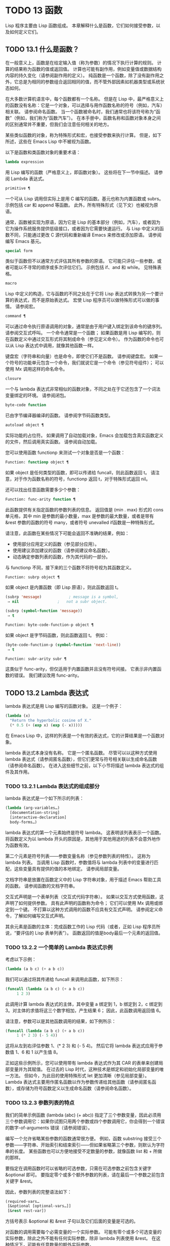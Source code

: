 * TODO 13 函数
Lisp 程序主要由 Lisp 函数组成。  本章解释什么是函数，它们如何接受参数，以及如何定义它们。
** TODO 13.1 什么是函数？

在一般意义上，函数是在给定输入值（称为参数）的情况下执行计算的规则。  计算的结果称为函数的值或返回值。  计算也可能有副作用，例如变量值或数据结构内容的持久变化（请参阅副作用的定义）。  纯函数是一个函数，除了没有副作用之外，它总是为相同的参数组合返回相同的值，而不管外部因素如机器类型或系统状态如何。

在大多数计算机语言中，每个函数都有一个名称。  但是在 Lisp 中，最严格意义上的函数没有名称：它是一个对象，可以选择与用作函数名称的符号（例如，汽车）相关联。  请参阅命名函数。  当一个函数被命名时，我们通常也将该符号称为“函数”（例如，我们称为“函数汽车”）。  在本手册中，函数名称和函数对象本身之间的区别通常并不重要，但我们会注意任何相关的地方。

某些类似函数的对象，称为特殊形式和宏，也接受参数来执行计算。  但是，如下所述，这些在 Emacs Lisp 中不被视为函数。

以下是函数和类函数对象的重要术语：

#+begin_src emacs-lisp
  lambda expression
#+end_src

    用 Lisp 编写的函数（严格意义上，即函数对象）。  这些将在下一节中描述。  请参阅 Lambda 表达式。
#+begin_src emacs-lisp
  primitive ¶
#+end_src

    一个可从 Lisp 调用但实际上是用 C 编写的函数。基元也称为内置函数或 subrs。  示例包括 car 和 append 等函数。  此外，所有特殊形式（见下文）也被视为原语。

    通常，函数被实现为原语，因为它是 Lisp 的基本部分（例如，汽车），或者因为它为操作系统服务提供低级接口，或者因为它需要快速运行。  与 Lisp 中定义的函数不同，只能通过更改 C 源代码和重新编译 Emacs 来修改或添加原语。  请参阅编写 Emacs 基元。
#+begin_src emacs-lisp
  special form
#+end_src

    类似于函数但不以通常方式评估其所有参数的原语。  它可能只评估一些参数，或者可能以不寻常的顺序或多次评估它们。  示例包括 if、and 和 while。  见特殊表格。
#+begin_src emacs-lisp
  macro
#+end_src

    Lisp 中定义的构造，它与函数的不同之处在于它将 Lisp 表达式转换为另一个要计算的表达式，而不是原始表达式。  宏使 Lisp 程序员可以做特殊形式可以做的事情。  请参阅宏。
#+begin_src emacs-lisp
  command ¶
#+end_src

    可以通过命令执行原语调用的对象，通常是由于用户键入绑定到该命令的键序列。  请参阅交互式呼叫。  一个命令通常是一个函数；  如果函数是用 Lisp 编写的，则在函数定义中通过交互形式将其制成命令（参见定义命令）。  作为函数的命令也可以从 Lisp 表达式中调用，就像其他函数一样。

    键盘宏（字符串和向量）也是命令，即使它们不是函数。  请参阅键盘宏。  如果一个符号的功能单元包含一个命令，我们就说它是一个命令（参见符号组件）；  可以使用 Mx 调用这样的命名命令。

#+begin_src emacs-lisp
  closure
#+end_src

    一个与 lambda 表达式非常相似的函数对象，不同之处在于它还包含了一个词法变量绑定的环境。  请参阅闭包。
#+begin_src emacs-lisp
  byte-code function
#+end_src

    已由字节编译器编译的函数。  请参阅字节码函数类型。
#+begin_src emacs-lisp
  autoload object ¶
#+end_src

    实际功能的占位符。  如果调用了自动加载对象，Emacs 会加载包含真实函数定义的文件，然后调用真实函数。  请参阅自动加载。

您可以使用函数 functionp 来测试一个对象是否是一个函数：

#+begin_src emacs-lisp
  Function: functionp object ¶
#+end_src

    如果 object 是任何类型的函数，即可以传递给 funcall，则此函数返回 t。  请注意，对于作为函数名称的符号，functionp 返回 t，对于特殊形式返回 nil。

还可以找出任意函数需要多少个参数：

#+begin_src emacs-lisp
  Function: func-arity function ¶
#+end_src

    此函数提供有关指定函数的参数列表的信息。  返回值是 (min . max) 形式的 cons 单元格，其中 min 是参数的最小数量，max 是参数的最大数量，或者是带有 &rest 参数的函数的符号 many，或者符号 unevalled if函数是一种特殊形式。

    请注意，此函数在某些情况下可能会返回不准确的结果，例如：

	 - 使用部分应用定义的函数（参见部分应用）。
	 - 使用建议添加建议的函数（请参阅建议命名函数）。
	 - 动态确定参数列表的函数，作为其代码的一部分。

与 functionp 不同，接下来的三个函数不将符号视为其函数定义。

#+begin_src emacs-lisp
  Function: subrp object ¶
#+end_src

    如果 object 是内置函数（即 Lisp 原语），则此函数返回 t。
    #+begin_src emacs-lisp
      (subrp 'message)            ; message is a symbol,
	   ⇒ nil                 ;   not a subr object.

      (subrp (symbol-function 'message))
	   ⇒ t
    #+end_src

#+begin_src emacs-lisp
  Function: byte-code-function-p object ¶
#+end_src

    如果 object 是字节码函数，则此函数返回 t。  例如：
    #+begin_src emacs-lisp
      (byte-code-function-p (symbol-function 'next-line))
	   ⇒ t
    #+end_src

#+begin_src emacs-lisp
  Function: subr-arity subr ¶
#+end_src

    这类似于 func-arity，但仅适用于内置函数并且没有符号间接。  它表示非内置函数的错误。  我们建议改用 func-arity。

** TODO 13.2 Lambda 表达式

lambda 表达式是用 Lisp 编写的函数对象。  这是一个例子：

#+begin_src emacs-lisp
  (lambda (x)
    "Return the hyperbolic cosine of X."
    (* 0.5 (+ (exp x) (exp (- x)))))
#+end_src

在 Emacs Lisp 中，这样的列表是一个有效的表达式，它的计算结果是一个函数对象。

lambda 表达式本身没有名称。  它是一个匿名函数。  尽管可以以这种方式使用 lambda 表达式（请参阅匿名函数），但它们更常与符号相关联以生成命名函数（请参阅命名函数）。  在进入这些细节之前，以下小节将描述 lambda 表达式的组件及其作用。

*** TODO 13.2.1 Lambda 表达式的组成部分

lambda 表达式是一个如下所示的列表：
#+begin_src emacs-lisp
  (lambda (arg-variables…)
    [documentation-string]
    [interactive-declaration]
    body-forms…)
#+end_src

lambda 表达式的第一个元素始终是符号 lambda。  这表明该列表表示一个函数。  将函数定义为以 lambda 开头的原因是，其他用于其他用途的列表不会意外地作为函数有效。

第二个元素是符号列表——参数变量名称（参见参数列表的特性）。  这称为 lambda 列表。  当调用 Lisp 函数时，参数值将与 lambda 列表中的变量进行匹配，这些变量具有提供的值的本地绑定。  请参阅局部变量。

文档字符串是放置在函数定义中的 Lisp 字符串对象，用于描述 Emacs 帮助工具的函数。  请参阅函数的文档字符串。

交互式声明是一个表单列表（交互式代码字符串）。  如果以交互方式使用函数，这声明了如何提供参数。  具有此声明的函数称为命令；  它们可以使用 Mx 调用或绑定到一个键。  不打算以这种方式调用的函数不应具有交互式声明。  请参阅定义命令，了解如何编写交互式声明。

其余元素是函数的主体：完成函数工作的 Lisp 代码（或者，正如 Lisp 程序员所说，“要评估的 Lisp 表单列表”）。  函数返回的值是body最后一个元素的返回值。

*** TODO 13.2.2 一个简单的 Lambda 表达式示例

考虑以下示例：

#+begin_src emacs-lisp
  (lambda (a b c) (+ a b c))
#+end_src


我们可以通过将其传递给 funcall 来调用此函数，如下所示：
#+begin_src emacs-lisp
  (funcall (lambda (a b c) (+ a b c))
	   1 2 3)
#+end_src


此调用计算 lambda 表达式的主体，其中变量 a 绑定到 1，b 绑定到 2，c 绑定到 3。对主体的求值将这三个数字相加，产生结果 6；  因此，此函数调用返回值 6。

请注意，参数可以是其他函数调用的结果，如下例所示：

#+begin_src emacs-lisp
  (funcall (lambda (a b c) (+ a b c))
	   1 (* 2 3) (- 5 4))
#+end_src

这将从左到右评估参数 1、(* 2 3) 和 (- 5 4)。  然后它将 lambda 表达式应用于参数值 1、6 和 1 以产生值 8。

正如这些示例所示，您可以使用带有 lambda 表达式作为其 CAR 的表单来创建局部变量并为其赋值。  在过去的 Lisp 时代，这种技术是绑定和初始化局部变量的唯一方法。  但如今，为此目的使用特殊形式 let 更加清晰（参见局部变量）。  Lambda 表达式主要用作匿名函数以作为参数传递给其他函数（请参阅匿名函数），或存储为符号函数定义以生成命名函数（请参阅命名函数）。

*** TODO 13.2.3 参数列表的特点

我们的简单示例函数 (lambda (abc) (+ abc)) 指定了三个参数变量，因此必须用三个参数调用它：如果你试图只用两个参数或四个参数调用它，你会得到一个错误的数字-of-arguments 错误（请参阅错误）。

编写一个允许省略某些参数的函数通常很方便。  例如，函数 substring 接受三个参数——字符串、开始索引和结束索引——但如果省略第三个参数，则默认为字符串的长度。  某些函数也可以方便地接受不定数量的参数，就像函数 list 和 + 所做的那样。

要指定在调用函数时可以省略的可选参数，只需在可选参数之前包含关键字 &optional 即可。  要指定零个或多个额外参数的列表，请在最后一个参数之前包含关键字 &rest。

因此，参数列表的完整语法如下：
#+begin_src emacs-lisp
  (required-vars…
   [&optional [optional-vars…]]
   [&rest rest-var])
#+end_src

方括号表示 &optional 和 &rest 子句以及它们后面的变量是可选的。

对函数的调用需要每个必需变量的一个实际参数。  可能有零个或多个可选变量的实际参数，除此之外不能有任何实际参数，除非 lambda 列表使用 &rest。  在这种情况下，可能有任意数量的额外实际参数。

如果省略了可选变量和剩余变量的实际参数，则它们始终默认为 nil。  该函数无法区分 nil 的显式参数和省略的参数。  但是，函数体可以自由地将 nil 视为其他一些有意义值的缩写。  这就是子字符串的作用；  nil 作为 substring 的第三个参数意味着使用提供的字符串的长度。

    Common Lisp 注意：Common Lisp 允许函数指定在省略可选参数时使用的默认值；  Emacs Lisp 总是使用 nil。  Emacs Lisp 不支持提供的-p 变量来告诉您参数是否被显式传递。

例如，如下所示的参数列表：

#+begin_src emacs-lisp
  (a b &optional c d &rest e)
#+end_src

将 a 和 b 绑定到前两个实际参数，这是必需的。  如果提供了一个或两个以上参数，则 c 和 d 分别绑定到它们；  前四个之后的任何参数都被收集到一个列表中，并且 e 绑定到该列表。  因此，如果只有两个参数，c、d 和 e 为零；  如果两个或三个参数，d 和 e 为零；  如果四个参数或更少，e 为零。  请注意，恰好为 e 提供了具有显式 nil 参数的五个参数将导致该 nil 参数作为具有一个元素 (nil) 的列表传递，与 e 的任何其他单个值一样。

没有办法在可选参数后面加上必需的参数——这是没有意义的。  要了解为什么必须如此，假设示例中的 c 是可选的，而 d 是必需的。  假设给出了三个实际参数；  第三个参数用于哪个变量？  它将用于 c 还是 d？  人们可以为这两种可能性争论不休。  同样，在 &rest 参数之后再添加任何参数（必需的或可选的）也没有任何意义。

以下是参数列表和正确调用的一些示例：

#+begin_src emacs-lisp
  (funcall (lambda (n) (1+ n))        ; One required:
	   1)                         ; requires exactly one argument.
       ⇒ 2
  (funcall (lambda (n &optional n1)   ; One required and one optional:
	     (if n1 (+ n n1) (1+ n))) ; 1 or 2 arguments.
	   1 2)
       ⇒ 3
  (funcall (lambda (n &rest ns)       ; One required and one rest:
	     (+ n (apply '+ ns)))     ; 1 or more arguments.
	   1 2 3 4 5)
       ⇒ 15
#+end_src
*** TODO 13.2.4 函数的文档字符串

lambda 表达式可以选择在 lambda 列表之后有一个文档字符串。  该字符串不影响函数的执行；  它是一种注释，是一种系统化的注释，它实际上出现在 Lisp 世界中，并且可以被 Emacs 帮助工具使用。  请参阅文档，了解如何访问文档字符串。

为程序中的所有函数提供文档字符串是一个好主意，即使是那些仅从程序中调用的函数。  文档字符串类似于注释，只是它们更易于访问。

文档字符串的第一行应该独立存在，因为 apropos 只显示第一行。  它应该由一两个完整的句子组成，总结了函数的目的。

文档字符串的开头通常在源文件中缩进，但由于这些空格位于起始双引号之前，它们不是字符串的一部分。  有些人习惯于缩进字符串的任何其他行，以便文本在程序源中对齐。  这是一个错误。  以下行的缩进在字符串内部；  当帮助命令显示时，源代码中看起来不错的东西看起来很难看。

您可能想知道文档字符串如何是可选的，因为它后面有函数的必需组件（主体）。  由于字符串的评估返回该字符串，没有任何副作用，如果它不是正文中的最后一个形式，则它没有任何效果。  因此，在实践中，正文的第一种形式和文档字符串之间没有混淆；  如果唯一的主体形式是一个字符串，那么它既可以用作返回值，也可以用作文档。

文档字符串的最后一行可以指定不同于实际函数参数的调用约定。  像这样写文本：

#+begin_src emacs-lisp
  \(fn arglist)
#+end_src


在行首的空行之后，文档字符串中没有换行符。  （'\' 用于避免混淆 Emacs 运动命令。）以这种方式指定的调用约定出现在帮助消息中，代替从函数的实际参数派生的调用约定。

此功能对宏定义特别有用，因为宏定义中编写的参数通常与用户对宏调用部分的看法不符。

如果您想弃用调用约定并支持您按上述规范宣传的调用约定，请不要使用此功能。  相反，使用advertised-calling-convention 声明（参见声明表单）或set-advertised-calling-convention（参见声明过时函数），因为这两个将导致字节编译器在编译Lisp程序时发出警告消息已弃用的调用约定。

** TODO 13.3 命名函数

符号可以作为函数的名称。  当符号的函数单元（参见符号组件）包含函数对象（例如，lambda 表达式）时，就会发生这种情况。  然后符号本身成为一个有效的、可调用的函数，相当于其函数单元格中的函数对象。

函数单元格的内容也称为符号的函数定义。  使用符号的函数定义代替符号的过程称为符号函数间接；  请参阅符号函数间接。  如果你没有给符号一个函数定义，那么它的函数单元就被称为是无效的，并且它不能被用作一个函数。

在实践中，几乎所有函数都有名称，并通过它们的名称来引用。  您可以通过定义 lambda 表达式并将其放入函数单元格来创建命名 Lisp 函数（请参阅访问函数单元格内容）。  但是，更常见的是使用 defun 特殊形式，将在下一节中介绍。  请参阅定义函数。

我们给函数命名是因为在 Lisp 表达式中通过它们的名称来引用它们很方便。  此外，一个命名的 Lisp 函数可以很容易地引用它自己——它可以是递归的。  此外，原语只能通过它们的名称在文本中引用，因为原语函数对象（请参阅原语函数类型）没有读取语法。

函数不需要有唯一的名称。  一个给定的函数对象通常只出现在一个符号的函数单元格中，但这只是一种约定。  使用 fset 很容易将其存储在多个符号中；  那么每个符号都是同一函数的有效名称。

请注意，用作函数名的符号也可以用作变量；  符号的这两种用法是独立的，并不冲突。  （在某些 Lisp 方言中，情况并非如此，例如 Scheme。）

按照惯例，如果一个函数的符号由两个用“--”分隔的名称组成，则该函数是供内部使用的，第一部分命名定义该函数的文件。  例如，名为 vc-git--rev-parse 的函数是 vc-git.el 中定义的内部函数。  用 C 编写的内部使用函数的名称以“-internal”结尾，例如 bury-buffer-internal。  2018 年之前贡献的 Emacs 代码可能遵循其他内部使用的命名约定，这些约定正在逐步淘汰。

** TODO 13.4 定义函数

我们通常在首次创建函数时为其命名。  这称为定义函数，我们通常使用 defun 宏来完成。  本节还介绍了定义函数的其他方法。

#+begin_src emacs-lisp
  Macro: defun name args [doc] [declare] [interactive] body… ¶
#+end_src

    defun 是定义新的 Lisp 函数的常用方法。  它将符号名称定义为具有参数列表 args 的函数（请参阅参数列表的特征）和 body 给出的主体形式。  name 和 args 都不应该被引用。

    doc，如果存在，应该是一个字符串，指定函数的文档字符串（请参阅函数文档字符串）。  如果存在，则声明应该是指定函数元数据的声明表单（请参阅声明表单）。  交互，如果存在，应该是一个交互形式，指定如何交互调用函数（参见交互调用）。

    defun 的返回值是未定义的。

    这里有些例子：
    #+begin_src emacs-lisp
      (defun foo () 5)
      (foo)
	   ⇒ 5


      (defun bar (a &optional b &rest c)
	  (list a b c))
      (bar 1 2 3 4 5)
	   ⇒ (1 2 (3 4 5))

      (bar 1)
	   ⇒ (1 nil nil)

      (bar)
      error→ Wrong number of arguments.


      (defun capitalize-backwards ()
	"Upcase the last letter of the word at point."
	(interactive)
	(backward-word 1)
	(forward-word 1)
	(backward-char 1)
	(capitalize-word 1))

    #+end_src


    注意不要无意中重新定义现有功能。  defun 甚至毫不犹豫地重新定义了汽车等原始功能。  Emacs 不会阻止你这样做，因为重新定义一个函数有时是故意的，没有办法区分故意的重新定义和无意的重新定义。

#+begin_src emacs-lisp
  Function: defalias name definition &optional doc ¶
#+end_src

    该函数将符号名称定义为一个函数，带有定义定义（可以是任何有效的 Lisp 函数）。  它的返回值是未定义的。

    如果 doc 不为 nil，则成为 name 的函数文档。  否则，将使用定义提供的任何文档。

    在内部，defalias 通常使用 fset 来设置定义。  但是，如果 name 具有 defalias-fset-function 属性，则关联的值将用作函数来代替 fset 调用。

    使用 defalias 的正确位置是定义特定函数名称的地方——尤其是该名称显式出现在正在加载的源文件中的地方。  这是因为 defalias 记录了哪个文件定义了函数，就像 defun 一样（参见卸载）。

    相比之下，在为其他目的操作函数定义的程序中，最好使用 fset，它不会保留此类记录。  请参阅访问函数单元格内容。

您不能使用 defun 或 defalias 创建新的原始函数，但您可以使用它们来更改任何符号的函数定义，即使是诸如 car 或 x-popup-menu 之类的正常定义为原始符号的符号。  然而，这是有风险的：例如，在不完全破坏 Lisp 的情况下重新定义汽车几乎是不可能的。  重新定义诸如 x-popup-menu 之类的晦涩功能的危险性较小，但它仍然可能无法按您预期的那样工作。  如果从 C 代码调用原语，它们会直接调用原语的 C 定义，因此更改符号的定义不会对它们产生影响。

另见 defsubst，它定义了一个类似于 defun 的函数，并告诉 Lisp 编译器对其执行内联扩展。  请参阅内联函数。

要取消定义函数名称，请使用 fmakunbound。  请参阅访问函数单元格内容。

** TODO 13.5 调用函数

定义功能只是成功的一半。  函数在您调用它们之前不会做任何事情，即告诉它们运行。  调用函数也称为调用。

调用函数的最常见方法是评估列表。  例如，评估列表 (concat "a" "b") 调用带有参数 "a" 和 "b" 的函数 concat。  有关评估的说明，请参阅评估。

当您在程序中将列表编写为表达式时，您可以在程序的文本中指定要调用的函数以及要为其提供多少参数。  通常这正是你想要的。  有时您需要在运行时计算要调用的函数。  为此，请使用函数 funcall。  当您还需要在运行时确定要传递多少个参数时，请使用 apply。

#+begin_src emacs-lisp
  Function: funcall function &rest arguments ¶
#+end_src

    funcall 使用参数调用函数，并返回函数返回的任何内容。

    由于 funcall 是一个函数，因此它的所有参数，包括函数，都会在调用 funcall 之前进行评估。  这意味着您可以使用任何表达式来获取要调用的函数。  这也意味着 funcall 不会看到您为参数编写的表达式，而只会看到它们的值。  在调用函数的行为中，这些值不会被第二次评估；  funcall 的操作就像调用函数的正常过程一样，一旦它的参数已经被评估。

    参数函数必须是 Lisp 函数或原始函数。  不允许使用特殊形式和宏，因为它们只有在给定未计算的参数表达式时才有意义。  funcall 无法提供这些，因为正如我们在上面看到的，它从一开始就永远不知道它们。

    如果您需要使用 funcall 来调用命令并使其表现得像交互式调用一样，请使用 funcall-interactively（请参阅交互式调用）。

    #+begin_src emacs-lisp


      (setq f 'list)
	   ⇒ list

      (funcall f 'x 'y 'z)
	   ⇒ (x y z)

      (funcall f 'x 'y '(z))
	   ⇒ (x y (z))

      (funcall 'and t nil)
      error→ Invalid function: #<subr and>
    #+end_src

    将这些示例与 apply 的示例进行比较。

#+begin_src emacs-lisp
  Function: apply function &rest arguments ¶
#+end_src

    apply 使用参数调用函数，就像 funcall 但有一个区别：最后一个参数是对象列表，它们作为单独的参数而不是单个列表传递给函数。  我们说 apply 扩展这个列表，以便每个单独的元素成为一个参数。

    带有单个参数的 apply 是特殊的：参数的第一个元素必须是一个非空列表，它作为一个函数调用，其余元素作为单独的参数。  传递两个或更多参数会更快。

    apply 返回调用函数的结果。  与 funcall 一样，函数必须是 Lisp 函数或原始函数；  特殊形式和宏在 apply 中没有意义。
    #+begin_src emacs-lisp
      (setq f 'list)
	   ⇒ list

      (apply f 'x 'y 'z)
      error→ Wrong type argument: listp, z

      (apply '+ 1 2 '(3 4))
	   ⇒ 10

      (apply '+ '(1 2 3 4))
	   ⇒ 10


      (apply 'append '((a b c) nil (x y z) nil))
	   ⇒ (a b c x y z)


      (apply '(+ 3 4))
	   ⇒ 7
    #+end_src

    有关使用 apply 的有趣示例，请参阅 mapcar 的定义。

有时将函数的某些参数固定为某些值是很有用的，而将其余参数留给函数实际调用时使用。  固定一些函数参数的行为称为函数的部分应用。  结果是一个新函数，它接受其余参数并调用原始函数并将所有参数组合在一起。

以下是如何在 Emacs Lisp 中执行部分应用程序：

#+begin_src emacs-lisp
  Function: apply-partially func &rest args ¶
#+end_src

    此函数返回一个新函数，当调用该函数时，将调用 func 并使用由 args 和调用时指定的附加参数组成的参数列表。  如果 func 接受 n 个参数，那么使用 m <= n 个参数调用 apply-partially 将产生一个具有 n - m 个参数的新函数12。

    下面是我们如何定义内置函数 1+，如果它不存在，使用 apply-partially 和 +，另一个内置函数 13：
    #+begin_src emacs-lisp
      (defalias '1+ (apply-partially '+ 1)
	"Increment argument by one.")

      (1+ 10)
	   ⇒ 11
    #+end_src


Lisp 函数通常接受函数作为参数或在数据结构中找到它们（尤其是在钩子变量和属性列表中）并使用 funcall 或 apply 调用它们。  接受函数参数的函数通常称为函数。

有时，当您调用函数时，提供一个无操作函数作为参数很有用。  这里有两种不同的无操作函数：

#+begin_src emacs-lisp
  Function: identity argument ¶
#+end_src

    此函数返回参数并且没有副作用。

#+begin_src emacs-lisp
  Function: ignore &rest arguments ¶
#+end_src

    此函数忽略任何参数并返回 nil。

#+begin_src emacs-lisp
  Function: always &rest arguments ¶
#+end_src

    此函数忽略任何参数并返回 t。

有些函数是用户可见的命令，可以交互调用（通常通过按键序列）。  通过使用 call-interactively 函数，可以完全调用这样的命令，就好像它被交互式调用一样。  请参阅交互式呼叫。
脚注
(11)

这与 currying 相关但不同，currying 将接受多个参数的函数转换为可以作为函数链调用的函数，每个函数都有一个参数。
(12)

如果 func 可以接受的参数数量是无限的，那么新函数也将接受无限数量的参数，因此在这种情况下 apply-partially 不会减少新函数可以接受的参数数量。
(13)

请注意，与内置函数不同，此版本接受任意数量的参数。

** TODO 13.6 映射函数

映射函数将给定函数（不是特殊形式或宏）应用于列表或其他集合的每个元素。  Emacs Lisp 有几个这样的函数；  本节介绍 mapcar、mapc、mapconcat 和 mapcan，它们在列表上进行映射。  有关映射 obarray 中符号的函数 mapatoms，请参见 mapatoms 的定义。  有关映射哈希表中键/值关联的函数 maphash，请参见 maphash 的定义。

这些映射函数不允许使用字符表，因为字符表是一个稀疏数组，其标称索引范围非常大。  要以适当处理其稀疏性质的方式映射 char-table，请使用函数 map-char-table（请参阅 Char-Tables）。

#+begin_src emacs-lisp
  Function: mapcar function sequence ¶
#+end_src

    mapcar 依次对序列的每个元素应用函数，并返回结果列表。

    参数序列可以是除字符表之外的任何类型的序列；  即列表、向量、布尔向量或字符串。  结果始终是一个列表。  结果的长度与序列的长度相同。  例如：

    #+begin_src emacs-lisp


      (mapcar #'car '((a b) (c d) (e f)))
	   ⇒ (a c e)
      (mapcar #'1+ [1 2 3])
	   ⇒ (2 3 4)
      (mapcar #'string "abc")
	   ⇒ ("a" "b" "c")


      ;; Call each function in my-hooks.
      (mapcar 'funcall my-hooks)


      (defun mapcar* (function &rest args)
	"Apply FUNCTION to successive cars of all ARGS.
      Return the list of results."
	;; If no list is exhausted,
	(if (not (memq nil args))
	    ;; apply function to CARs.
	    (cons (apply function (mapcar #'car args))
		  (apply #'mapcar* function
			 ;; Recurse for rest of elements.
			 (mapcar #'cdr args)))))


      (mapcar* #'cons '(a b c) '(1 2 3 4))
	   ⇒ ((a . 1) (b . 2) (c . 3))
    #+end_src

#+begin_src emacs-lisp
  Function: mapcan function sequence ¶
#+end_src

    此函数将函数应用于序列的每个元素，如 mapcar，但不是将结果收集到列表中，而是通过更改结果（使用 nconc;请参阅重新排列列表的函数）。  与 mapcar 一样，序列可以是除字符表之外的任何类型。

    #+begin_src emacs-lisp
      ;; Contrast this:
      (mapcar #'list '(a b c d))
	   ⇒ ((a) (b) (c) (d))
      ;; with this:
      (mapcan #'list '(a b c d))
	   ⇒ (a b c d)
    #+end_src

#+begin_src emacs-lisp
  Function: mapc function sequence ¶
#+end_src

    mapc 与 mapcar 类似，只是该函数仅用于副作用——它返回的值被忽略，而不是收集到列表中。  mapc 总是返回序列。

#+begin_src emacs-lisp
  Function: mapconcat function sequence separator ¶
#+end_src

    mapconcat 将函数应用于序列的每个元素；  结果，必须是字符序列（字符串、向量或列表），被连接成单个字符串返回值。  在每对结果序列之间，mapconcat 从分隔符插入字符，分隔符也必须是字符串、向量或字符列表。  请参阅序列、数组和向量。

    参数函数必须是一个可以接受一个参数并返回一系列字符的函数：字符串、向量或列表。  参数序列可以是除字符表之外的任何类型的序列；  即列表、向量、布尔向量或字符串。

    #+begin_src emacs-lisp
      (mapconcat #'symbol-name
		 '(The cat in the hat)
		 " ")
	   ⇒ "The cat in the hat"


      (mapconcat (lambda (x) (format "%c" (1+ x)))
		 "HAL-8000"
		 "")
	   ⇒ "IBM.9111"
    #+end_src
** TODO 13.7 匿名函数

尽管函数通常同时使用 defun 和给定名称定义，但有时使用显式 lambda 表达式（匿名函数）会很方便。  匿名函数在函数名所在的地方都是有效的。  它们通常被分配为变量值，或作为函数的参数；  例如，您可以将一个作为函数参数传递给 mapcar，该函数将该函数应用于列表的每个元素（请参阅映射函数）。  请参阅 describe-symbols 示例，了解一个实际的示例。

在定义用作匿名函数的 lambda 表达式时，原则上可以使用任何方法来构造列表。  但通常你应该使用 lambda 宏，或者特殊形式的函数，或者 #' 读取语法：

#+begin_src emacs-lisp
  Macro: lambda args [doc] [interactive] body… ¶
#+end_src

    此宏返回一个匿名函数，其中包含参数列表 args、文档字符串 doc（如果有）、交互式规范交互（如果有）和 body 给出的正文形式。

    在动态绑定下，此宏有效地使 lambda 表单自引用：评估 CAR 为 lambda 的表单会产生表单本身：

    #+begin_src emacs-lisp
      (lambda (x) (* x x))
	   ⇒ (lambda (x) (* x x))
    #+end_src

    请注意，在词法绑定下进行评估时，结果是一个闭包对象（请参阅闭包）。

    lambda 形式还有另一个效果：它通过将函数用作子例程（见下文）告诉 Emacs 求值器和字节编译器它的参数是一个函数。

#+begin_src emacs-lisp
  Special Form: function function-object ¶
#+end_src

    这种特殊形式返回函数对象而不对其进行评估。  在这方面，它类似于引用（参见引用）。  但与引用不同的是，它还可以作为 Emacs 评估器和字节编译器的注释，说明函数对象旨在用作函数。  假设 function-object 是一个有效的 lambda 表达式，这有两个效果：

	 当代码被字节编译时，函数对象被编译成字节码函数对象（参见字节编译）。
	 当启用词法绑定时，函数对象被转换为闭包。  请参阅闭包。

    当函数对象是一个符号并且代码是字节编译时，如果该函数未定义或在运行时可能不知道，字节编译器将发出警告。

读取语法 #' 是使用函数的简写。  以下形式都是等价的：
#+begin_src emacs-lisp
  (lambda (x) (* x x))
  (function (lambda (x) (* x x)))
  #'(lambda (x) (* x x))
#+end_src

在下面的示例中，我们定义了一个 change-property 函数，该函数将一个函数作为其第三个参数，然后是一个双属性函数，该函数通过向其传递一个匿名函数来使用 change-property：


#+begin_src emacs-lisp
  (defun change-property (symbol prop function)
    (let ((value (get symbol prop)))
      (put symbol prop (funcall function value))))


  (defun double-property (symbol prop)
    (change-property symbol prop (lambda (x) (* 2 x))))
#+end_src


请注意，我们不引用 lambda 形式。

如果编译上面的代码，匿名函数也会被编译。  如果您通过将匿名函数引用为列表来构造匿名函数，则不会发生这种情况：

#+begin_src emacs-lisp
  (defun double-property (symbol prop)
    (change-property symbol prop '(lambda (x) (* 2 x))))
#+end_src
在这种情况下，匿名函数将作为 lambda 表达式保存在编译的代码中。  字节编译器不能假定这个列表是一个函数，即使它看起来像一个，因为它不知道 change-property 打算将它用作一个函数。


** TODO 13.8 泛型函数

使用 defun 定义的函数对其参数的类型和预期值有一组硬编码假设。  例如，如果使用任何其他类型的值（例如向量或字符串）调用其参数值（数字或数字列表）的函数，该函数将失败或发出错误信号。  发生这种情况是因为函数的实现没有准备好处理设计期间假定的类型以外的类型。

相比之下，面向对象的程序使用多态函数：一组具有相同名称的专用函数，每个函数都是为一组特定的参数类型编写的。  实际调用哪个函数是在运行时根据实际参数的类型决定的。

Emacs 提供对多态性的支持。  与其他 Lisp 环境一样，尤其是 Common Lisp 及其 Common Lisp 对象系统 (CLOS)，这种支持基于通用函数。  Emacs 泛型函数紧跟 CLOS，包括使用相似的名称，所以如果您有 CLOS 的经验，本节的其余部分听起来会非常熟悉。

泛型函数通过定义其名称和参数列表来指定抽象操作，但（通常）没有实现。  几个特定类的参数的实际实现由方法提供，这些方法应该单独定义。  实现泛型函数的每个方法都与泛型函数具有相同的名称，但是方法的定义通过专门化泛型函数定义的参数来指示它可以处理哪些类型的参数。  这些论点专家可能或多或少是具体的。  例如，字符串类型比更一般的类型（如序列）更具体。

请注意，与基于消息的 OO 语言（例如 C++ 和 Simula）不同，实现泛型函数的方法不属于一个类，它们属于它们实现的泛型函数。

调用泛型函数时，它通过将调用者传递的实际参数与每个方法的参数专用器进行比较来选择适用的方法。  如果调用的实际参数与方法的专用程序兼容，则该方法适用。  如果有不止一种方法适用，则使用某些规则将它们组合在一起，如下所述，然后组合处理调用。

#+begin_src emacs-lisp
  Macro: cl-defgeneric name arguments [documentation] [options-and-methods…] &rest body ¶
#+end_src

    此宏定义具有指定名称和参数的通用函数。  如果 body 存在，它提供默认实现。  如果存在文档（应该总是存在），它会以 (:documentation docstring) 的形式指定通用函数的文档字符串。  可选的选项和方法可以是以下形式之一：

#+begin_src emacs-lisp
  (:method [qualifiers…] args &rest body)
#+end_src

	 声明表格，如声明表格中所述。
#+begin_src emacs-lisp
  (:argument-precedence-order &rest args)
#+end_src

	 这种形式会影响组合适用方法的排序顺序。  通常，在组合过程中比较两个方法时，从左到右检查方法参数，并且参数专门化器更具体的第一个方法将排在另一个之前。  这种形式定义的顺序会覆盖它，并且根据它们在这种形式中的顺序检查参数，而不是从左到右。
#+begin_src emacs-lisp
  (:method [qualifiers…] args &rest body)
#+end_src

	 这种形式定义了一个类似 cl-defmethod 的方法。

#+begin_src emacs-lisp
  Macro: cl-defmethod name [extra] [qualifier] arguments [&context (expr spec)…] &rest [docstring] body ¶
#+end_src

    该宏定义了名为 name 的通用函数的特定实现。  实现代码由 body 给出。  如果存在，则 docstring 是该方法的文档字符串。  参数列表在实现泛型函数的所有方法中必须相同，并且必须与该函数的参数列表匹配，提供形式为 (arg spec) 的参数专用器，其中 arg 是在 cl 中指定的参数名称-defgeneric 调用，而 spec 是以下特殊形式之一：

#+begin_src emacs-lisp
  type
#+end_src

	 此专用程序要求参数为给定类型，是下面描述的类型层次结构中的类型之一。
#+begin_src emacs-lisp
  (eql object)
#+end_src

	 此专门工具要求参数是给定对象的 eql。
#+begin_src emacs-lisp
  (head object)
#+end_src

	 参数必须是一个 cons 单元格，其 car 是 eql 到 object。
#+begin_src emacs-lisp
  struct-type
#+end_src

	 参数必须是使用 cl-defstruct 定义的名为 struct-type 的类的实例（请参阅 GNU Emacs Lisp 的 Common Lisp Extensions 中的结构）或其子类之一。

    方法定义可以使用新的参数列表关键字 &context，它引入了额外的专门工具，在方法运行时测试环境。  此关键字应出现在必需参数列表之后，但在任何 &rest 或 &optional 关键字之前。  &context 专用器看起来很像常规参数专用器（expr spec），除了 expr 是要在当前上下文中评估的表达式，而 spec 是要比较的值。  例如，&context (overwrite-mode (eql t)) 将使该方法仅在打开 overwrite-mode 时适用。  &context 关键字后面可以跟任意数量的上下文特化器。  因为上下文特化器不是泛型函数的参数签名的一部分，所以它们可以在不需要它们的方法中被省略。

    类型专用器 (arg type) 可以指定以下列表中的系统类型之一。  当指定父类型时，类型是其更具体的子类型中的任何一个的参数，以及孙子、孙子孙等也将是兼容的。

#+begin_src emacs-lisp
  integer
#+end_src

	 父类型：数字。
#+begin_src emacs-lisp
  number
#+end_src
#+begin_src emacs-lisp
  null
#+end_src

	 父类型：符号
#+begin_src emacs-lisp
  symbol
#+end_src
#+begin_src emacs-lisp
  string
#+end_src

	 父类型：数组。
#+begin_src emacs-lisp
  array
#+end_src

	 父类型：序列。
#+begin_src emacs-lisp
  cons
#+end_src

	 父类型：列表。
#+begin_src emacs-lisp
  list
#+end_src

	 父类型：序列。
#+begin_src emacs-lisp
  marker
#+end_src
#+begin_src emacs-lisp
  overlay
#+end_src
#+begin_src emacs-lisp
  float
#+end_src

	 父类型：数字。
#+begin_src emacs-lisp
  window-configuration
#+end_src
#+begin_src emacs-lisp
  process
#+end_src
#+begin_src emacs-lisp
  window
#+end_src
#+begin_src emacs-lisp
  subr
#+end_src
#+begin_src emacs-lisp
  compiled-function
#+end_src
#+begin_src emacs-lisp
  buffer
#+end_src
#+begin_src emacs-lisp
  char-table
#+end_src

	 父类型：数组。
#+begin_src emacs-lisp
  bool-vector
#+end_src

	 父类型：数组。
#+begin_src emacs-lisp
  vector
#+end_src

	 父类型：数组。
#+begin_src emacs-lisp
  frame
#+end_src
#+begin_src emacs-lisp
  hash-table
#+end_src
#+begin_src emacs-lisp
  font-spec
#+end_src
#+begin_src emacs-lisp
  font-entity
#+end_src
#+begin_src emacs-lisp
  font-object
#+end_src

    可选的额外元素，表示为 ':extra string'，允许您为相同的专用符和限定符添加更多方法，以字符串区分。

    可选限定符允许组合几种适用的方法。  如果不存在，则定义的方法是主要方法，负责为专用参数提供泛型函数的主要实现。  您还可以使用以下值之一作为限定符来定义辅助方法：

#+begin_src emacs-lisp
  :before
#+end_src

	 此辅助方法将在主要方法之前运行。  更准确地说，所有 :before 方法都将在主要方法之前以最具体的优先顺序运行。
#+begin_src emacs-lisp
  :after
#+end_src

	 此辅助方法将在主要方法之后运行。  更准确地说，所有这些方法都将在主要方法之后以最具体的最后顺序运行。
#+begin_src emacs-lisp
  :around
#+end_src

	 此辅助方法将代替主要方法运行。  最具体的此类方法将在任何其他方法之前运行。  此类方法通常使用 cl-call-next-method（如下所述）来调用其他辅助或主要方法。

    使用 cl-defmethod 定义的函数不能通过向它们添加交互形式来实现交互，即命令（参见定义命令）。  如果您需要多态命令，我们建议定义一个普通命令，该命令调用通过 cl-defgeneric 和 cl-defmethod 定义的多态函数。

每次调用泛型函数时，它都会通过组合为函数定义的适用方法来构建将处理此调用的有效方法。  寻找适用方法并产生有效方法的过程称为调度。  适用的方法是那些其所有特工都与调用的实际参数兼容的方法。  由于所有参数都必须与专用器兼容，因此它们都决定了方法是否适用。  显式特化多个参数的方法称为多分派方法。

适用的方法按它们组合的顺序排序。  最左边的参数专门化器是最具体的方法将按顺序排在第一位。  （指定 :argument-precedence-order 作为 cl-defmethod 的一部分会覆盖它，如上所述。）如果方法主体调用 cl-call-next-method，则将运行下一个最具体的方法。  如果有适用的 :around 方法，它们中最具体的将首先运行；  它应该调用 cl-call-next-method 来运行任何不太具体的 :around 方法。  接下来，:before 方法按照它们的特殊性顺序运行，然后是主要方法，最后是 :after 方法，按照它们特殊性的相反顺序运行。

#+begin_src emacs-lisp
  Function: cl-call-next-method &rest args ¶
#+end_src

    当从主方法或 :around 辅助方法的词法体中调用时，为同一个泛型函数调用下一个适用的方法。  通常，它被调用时不带参数，这意味着使用与调用方法相同的参数来调用下一个适用的方法。  否则，将使用指定的参数。

#+begin_src emacs-lisp
  Function: cl-next-method-p ¶
#+end_src

    当从主方法或 :around 辅助方法的词法体中调用此函数时，如果有下一个方法要调用，则返回非 nil。

** TODO 13.9 访问函数单元格内容

符号的函数定义是存储在符号的函数单元中的对象。  此处描述的功能访问、测试和设置符号的功能单元。

另见函数间接函数。  请参见间接函数的定义。

#+begin_src emacs-lisp
  Function: symbol-function symbol ¶
#+end_src

    这将返回符号函数单元格中的对象。  它不检查返回的对象是否是合法函数。

    如果函数单元格为 void，则返回值为 nil。  要区分为 void 的函数单元格和设置为 nil 的函数单元格，请使用 fboundp（见下文）。
    #+begin_src emacs-lisp


      (defun bar (n) (+ n 2))
      (symbol-function 'bar)
	   ⇒ (lambda (n) (+ n 2))

      (fset 'baz 'bar)
	   ⇒ bar

      (symbol-function 'baz)
	   ⇒ bar
    #+end_src

如果您从未给符号任何函数定义，我们说该符号的函数单元格是无效的。  换句话说，函数单元格中没有任何 Lisp 对象。  如果您尝试将符号作为函数调用，Emacs 会发出 void-function 错误信号。

请注意，void 与 nil 或符号 void 不同。  符号 nil 和 void 是 Lisp 对象，并且可以像任何其他对象一样存储到函数单元中（如果您依次使用 defun 定义它们，它们可以是有效函数）。  空函数单元格不包含任何对象。

您可以使用 fboundp 测试符号函数定义的无效性。  给符号定义函数后，可以使用 fmakunbound 再次使其无效。

#+begin_src emacs-lisp
  Function: fboundp symbol ¶
#+end_src

    如果符号在其函数单元格中有对象，则此函数返回 t，否则返回 nil。  它不检查对象是否是合法函数。

#+begin_src emacs-lisp
  Function: fmakunbound symbol ¶
#+end_src

    此函数使符号的函数单元格无效，因此随后尝试访问此单元格将导致无效函数错误。  它返回符号。  （另见 makunbound，在当变量为空时。）
    #+begin_src emacs-lisp
      (defun foo (x) x)
      (foo 1)
	   ⇒1

      (fmakunbound 'foo)
	   ⇒ foo

      (foo 1)
      error→ Symbol's function definition is void: foo
    #+end_src

#+begin_src emacs-lisp
  Function: fset symbol definition ¶
#+end_src

    该函数将定义存储在符号的函数单元中。  结果是定义。  通常定义应该是一个函数或一个函数的名称，但这不被检查。  参数符号是一个普通的评估参数。

    此函数的主要用途是作为定义或更改函数的构造的子例程，例如 defun 或advice-add（请参阅Advising Emacs Lisp Functions）。  您还可以使用它为符号提供不是函数的函数定义，例如键盘宏（请参阅键盘宏）：

    #+begin_src emacs-lisp
      ;; Define a named keyboard macro.
      (fset 'kill-two-lines "\^u2\^k")
	   ⇒ "\^u2\^k"
    #+end_src

    如果您希望使用 fset 为函数创建备用名称，请考虑改用 defalias。  请参见defalias 的定义。
** TODO 13.10 闭包

正如变量绑定的范围规则中所解释的，Emacs 可以选择启用变量的词法绑定。  启用词法绑定后，您创建的任何命名函数（例如，使用 defun）以及您使用 lambda 宏或函数特殊形式或 #' 语法（请参阅匿名函数）创建的任何匿名函数都会自动转换为闭包。

闭包是一个函数，它还带有定义函数时存在的词法环境的记录。  当它被调用时，其定义中的任何词法变量引用都使用保留的词法环境。  在所有其他方面，闭包的行为很像普通函数。  特别是，它们可以像普通函数一样被调用。

有关使用闭包的示例，请参见词法绑定。

目前，Emacs Lisp 闭包对象由一个列表表示，其中符号闭包作为第一个元素，一个表示词法环境的列表作为第二个元素，参数列表和主体形式作为其余元素：

#+begin_src emacs-lisp
  ;; lexical binding is enabled.
  (lambda (x) (* x x))
       ⇒ (closure (t) (x) (* x x))
#+end_src

然而，闭包的内部结构暴露给 Lisp 世界的其余部分这一事实被认为是内部实现细节。  因此，我们建议不要直接检查或更改闭包对象的结构。

** TODO 13.11 建议 Emacs Lisp 函数

当您需要修改在另一个库中定义的函数时，或者当您需要修改诸如 foo 函数、进程过滤器之类的钩子，或者基本上任何包含函数值的变量或对象字段时，您可以使用适当的 setter 函数，例如 fset 或 defun 用于命名函数， setq 用于钩子变量，或 set-process-filter 用于流程过滤器，但这些通常过于生硬，完全丢弃了以前的值。

建议功能允许您通过建议函数来添加到函数的现有定义。  这是比重新定义整个函数更简洁的方法。

Emacs 的建议系统为此提供了两组原语：核心集，用于保存在变量和对象字段中的函数值（相应的原语是 add-function 和 remove-function），另一组在其之上分层用于命名函数（主要原语是建议添加和建议删除）。

作为一个简单的例子，下面是如何添加建议，以在每次调用函数时修改函数的返回值：
#+begin_src emacs-lisp
  (defun my-double (x)
    (* x 2))
  (defun my-increase (x)
    (+ x 1))
  (advice-add 'my-double :filter-return #'my-increase)
#+end_src

添加此建议后，如果您使用 '3' 调用 my-double，则返回值将是 '7'。  要删除此建议，请说

#+begin_src emacs-lisp
  (advice-remove 'my-double #'my-increase)
#+end_src


一个更高级的示例是跟踪对进程 proc 的进程过滤器的调用：

#+begin_src emacs-lisp
  (defun my-tracing-function (proc string)
    (message "Proc %S received %S" proc string))

  (add-function :before (process-filter proc) #'my-tracing-function)
#+end_src


这将导致进程的输出在传递给原始进程过滤器之前传递给 my-tracing-function。  my-tracing-function 接收与原始函数相同的参数。  完成后，您可以通过以下方式恢复未跟踪的行为：

#+begin_src emacs-lisp
  (remove-function (process-filter proc) #'my-tracing-function)
#+end_src


同样，如果要跟踪名为 display-buffer 的函数的执行，可以使用：
#+begin_src emacs-lisp
  (defun his-tracing-function (orig-fun &rest args)
    (message "display-buffer called with args %S" args)
    (let ((res (apply orig-fun args)))
      (message "display-buffer returned %S" res)
      res))

  (advice-add 'display-buffer :around #'his-tracing-function)
#+end_src

在这里，他的跟踪函数被调用而不是原始函数，并接收原始函数（除了该函数的参数）作为参数，因此它可以在需要时调用它。  当您厌倦了看到此输出时，您可以通过以下方式恢复未跟踪的行为：

#+begin_src emacs-lisp
  (advice-remove 'display-buffer #'his-tracing-function)
#+end_src

上面示例中使用的参数 :before 和 :around 指定了这两个函数的组合方式，因为有许多不同的方法可以做到这一点。  添加的功能也称为一条建议。

*** TODO 13.11.1 操纵建议的原语

#+begin_src emacs-lisp
  Macro: add-function where place function &optional props ¶
#+end_src

    这个宏是将通知函数添加到存储在适当位置的函数的便捷方法（请参阅通用变量）。

    where 确定函数如何与现有函数组合，例如，函数应该在原始函数之前还是之后调用。  有关组合这两个函数的可用方法列表，请参阅编写建议的方法。

    当修改一个变量（其名称通常以 -function 结尾）时，您可以选择函数是全局使用还是仅在当前缓冲区中使用：如果 place 只是一个符号，则将 function 添加到 place 的全局值中。  而如果 place 是 (local symbol) 形式，其中 symbol 是返回变量名的表达式，则函数只会添加到当前缓冲区中。  最后，如果要修改词法变量，则必须使用 (var variable)。

    每个使用 add-function 添加的函数都可以附带一个属性 props 的关联列表。  目前只有两个属性具有特殊含义：

#+begin_src emacs-lisp
  name
#+end_src

	 这为建议提供了一个名称，remove-function 可以使用该名称来识别要删除的函数。  通常在函数是匿名函数时使用。
#+begin_src emacs-lisp
  depth
#+end_src

	 如果存在多条建议，这指定了如何对建议进行排序。  默认情况下，深度为 0。深度 100 表示这条建议应该尽可能保持深度，而深度 -100 表示它应该保持在最外层。  当两条建议指定相同的深度时，最近添加的一条将位于最外层。

	 对于 :before 建议，最外层意味着该建议将首先运行，在任何其他建议之前，而最内层意味着它将在原始函数之前运行，在其自身和原始函数之间没有其他建议运行。  类似地，for :after 建议最内意味着它将在原始函数之后运行，中间没有其他建议运行，而最外意味着它将在所有其他建议之后立即运行。  最里面的 :override 建议只会覆盖原始函数，其他建议将应用于它，而最外面的 :override 建议不仅会覆盖原始函数，还会覆盖应用于它的所有其他建议。

    如果函数不是交互的，那么组合函数将继承原始函数的交互规范（如果有的话）。  否则，组合功能将是交互式的，并将使用功能的交互规范。  一个例外：如果函数的交互规范是一个函数（即 lambda 表达式或 fbound 符号而不是表达式或字符串），那么组合函数的交互规范将是使用交互规范调用该函数原始函数作为唯一参数。  要将收到的规范解释为参数，请使用advice-eval-interactive-spec。

    注意：函数的交互规范将适用于组合函数，因此应遵守组合函数的调用约定，而不是函数的调用约定。  在许多情况下，因为它们是相同的，所以没有区别，但对于 :around、:filter-args 和 :filter-return 来说确实很重要，其中函数接收的参数与存储在适当位置的原始函数不同。

#+begin_src emacs-lisp
  Macro: remove-function place function ¶
#+end_src

    此宏从存储在适当位置的函数中删除函数。  这仅在使用 add-function 将函数添加到位置时才有效。

    函数与使用等于添加到位置的函数进行比较，以尝试使其也适用于 lambda 表达式。  它还与添加到 place 的函数的 name 属性进行比较，这比使用 equal 比较 lambda 表达式更可靠。

#+begin_src emacs-lisp
  Function: advice-function-member-p advice function-def ¶
#+end_src

    如果通知已经在函数定义中，则返回非零。  就像上面的 remove-function 一样，advice 不是实际的函数，它也可以是一条通知的名称。

#+begin_src emacs-lisp
  Function: advice-function-mapc f function-def ¶
#+end_src

    为添加到 function-def 的每条建议调用函数 f。  f 使用两个参数调用：advice 函数及其属性。

#+begin_src emacs-lisp
  Function: advice-eval-interactive-spec spec ¶
#+end_src

    评估交互式规范，就像对具有此类规范的函数的交互式调用一样，然后返回已构建的相应参数列表。  例如，(advice-eval-interactive-spec "r\nP") 将返回一个包含三个元素的列表，其中包含区域的边界和当前的前缀参数。

    例如，如果您想让 Cx m（撰写邮件）命令提示符为“发件人：”标头，您可以这样说：

    #+begin_src emacs-lisp
      (defun my-compose-mail-advice (orig &rest args)
	"Read From: address interactively."
	(interactive
	 (lambda (spec)
	   (let* ((user-mail-address
		   (completing-read "From: "
				    '("one.address@example.net"
				      "alternative.address@example.net")))
		  (from (message-make-from user-full-name
					   user-mail-address))
		  (spec (advice-eval-interactive-spec spec)))
	     ;; Put the From header into the OTHER-HEADERS argument.
	     (push (cons 'From from) (nth 2 spec))
	     spec)))
	(apply orig args))

      (advice-add 'compose-mail :around #'my-compose-mail-advice)
    #+end_src
*** TODO 13.11.2 建议命名函数

建议的常见用途是命名函数和宏。  您可以只使用 add-function ，如下所示：

#+begin_src emacs-lisp
  (add-function :around (symbol-function 'fun) #'his-tracing-function)
#+end_src


但是你应该使用advice-add 和advice-remove 来代替。  这组单独的函数用于操作应用于命名函数的建议片段，与 add-function 相比，它们提供了以下额外功能：它们知道如何处理宏和自动加载的函数，它们让 describe-function 保留原始文档字符串和文档添加的建议，它们允许您在定义函数之前添加和删除建议。

建议添加可用于更改对现有函数的现有调用的行为，而无需重新定义整个函数。  但是，它可能是错误的来源，因为该函数的现有调用者可能会假定旧的行为，并且当行为被建议更改时无法正常工作。  如果进行调试的人没有注意到或记得函数已被建议修改，建议也会导致调试混乱。

由于这些原因，建议应保留在您无法以任何其他方式修改函数行为的情况下。  如果可以通过钩子做同样的事情，那是最好的（见钩子）。  如果您只是想更改特定键的功能，最好编写一个新命令，并将旧命令的键绑定重新映射到新命令（请参阅重新映射命令）。

如果您正在编写发布代码以供他人使用，请尽量避免在其中包含建议。  如果您要建议的函数没有钩子来完成这项工作，请与 Emacs 开发人员讨论添加合适的钩子。  特别是，Emacs 自己的源文件不应该对 Emacs 中的函数提供建议。  （目前这个约定有一些例外，但我们的目标是纠正它们。）通常在 foo 中创建一个新的钩子，并让 bar 使用该钩子，而不是让 bar 在 foo 中放置建议。

不能建议特殊形式（请参阅特殊形式），但可以建议使用宏，其方式与函数大致相同。  当然，这不会影响已经宏扩展的代码，因此您需要确保在宏扩展之前安装了通知。

可以建议一个原语（请参阅什么是函数？），但通常不应该这样做，原因有两个。  首先，通知机制使用了一些原语，通知它们可能会导致无限递归。  其次，许多原语是直接从 C 中调用的，这样的调用会忽略通知；  因此，最终会陷入一种令人困惑的情况，其中一些调用（来自 Lisp 代码）遵循建议，而其他调用（来自 C 代码）则不遵循。

#+begin_src emacs-lisp
  Macro: define-advice symbol (where lambda-list &optional name depth) &rest body ¶
#+end_src

    该宏定义了一条建议并将其添加到名为 symbol 的函数中。  如果 name 为 nil 或名为 symbol@name 的函数，则建议是匿名函数。  有关其他参数的解释，请参阅advice-add。

#+begin_src emacs-lisp
  Function: advice-add symbol where function &optional props ¶
#+end_src

    将通知函数添加到命名函数符号。  where 和 props 与 add-function 的含义相同（请参阅 Primitives 以操作建议）。

#+begin_src emacs-lisp
  Function: advice-remove symbol function ¶
#+end_src

    从命名函数符号中删除通知函数。  function 也可以是一条建议的名称。

#+begin_src emacs-lisp
  Function: advice-member-p function symbol ¶
#+end_src

    如果通知函数已经在命名函数符号中，则返回非零。  function 也可以是一条建议的名称。

#+begin_src emacs-lisp
  Function: advice-mapc function symbol ¶
#+end_src

    为添加到命名函数符号的每条建议调用函数。  使用两个参数调用函数：建议函数及其属性。

*** TODO 13.11.3 编写建议的方法

以下是 add-function 和advice-add 的where 参数的不同可能值，指定了advice 函数和原始函数的组合方式。

#+begin_src emacs-lisp
  :before
#+end_src

    在旧函数之前调用函数。  两个函数接收相同的参数，组合的返回值是旧函数的返回值。  更具体地说，这两个函数的组合行为如下：

    #+begin_src emacs-lisp
      (lambda (&rest r) (apply function r) (apply oldfun r))
    #+end_src


    (add-function :before funvar function) 与普通钩子的 (add-hook 'hookvar function) 相当。
#+begin_src emacs-lisp
  :after
#+end_src

    在旧函数之后调用函数。  两个函数接收相同的参数，组合的返回值是旧函数的返回值。  更具体地说，这两个函数的组合行为如下：

    #+begin_src emacs-lisp
      (lambda (&rest r) (prog1 (apply oldfun r) (apply function r)))
    #+end_src


    (add-function :after funvar function) 对于单功能挂钩与 (add-hook 'hookvar function 'append) 对于普通挂钩相当。
#+begin_src emacs-lisp
  :override
#+end_src

    这完全用新功能替换了旧功能。  如果您稍后调用 remove-function，旧功能当然可以恢复。
#+begin_src emacs-lisp
  :around
#+end_src

    调用函数而不是旧函数，但提供旧函数作为函数的额外参数。  这是最灵活的组合。  例如，它允许您使用不同的参数调用旧函数，或者多次调用，或者在 let-binding 中调用，或者您有时可以将工作委托给旧函数，有时完全覆盖它。  更具体地说，这两个函数的组合行为如下：

    #+begin_src emacs-lisp
      (lambda (&rest r) (apply function oldfun r))
    #+end_src

#+begin_src emacs-lisp
  :before-while
#+end_src

    在旧函数之前调用函数，如果函数返回 nil，则不要调用旧函数。  两个函数接收相同的参数，组合的返回值是旧函数的返回值。  更具体地说，这两个函数的组合行为如下：

    #+begin_src emacs-lisp
      (lambda (&rest r) (and (apply function r) (apply oldfun r)))
    #+end_src

    (add-function :before-while funvar function) 当 hookvar 通过 run-hook-with-args-until-failure 运行时，单函数钩子与 (add-hook 'hookvar function) 相当。
#+begin_src emacs-lisp
  :before-until
#+end_src

    在旧函数之前调用函数，并且仅在函数返回 nil 时才调用旧函数。  更具体地说，这两个函数的组合行为如下：

    #+begin_src emacs-lisp
      (lambda (&rest r) (or (apply function r) (apply oldfun r)))
    #+end_src
    (add-function :before-until funvar function) 当 hookvar 通过 run-hook-with-args-until-success 运行时，单函数钩子与 (add-hook 'hookvar function) 相当。
#+begin_src emacs-lisp
  :after-while
#+end_src

    在旧函数之后调用函数，并且仅当旧函数返回非零时。  两个函数接收相同的参数，组合的返回值是函数的返回值。  更具体地说，这两个函数的组合行为如下：

    #+begin_src emacs-lisp
      (lambda (&rest r) (and (apply oldfun r) (apply function r)))
    #+end_src
    (add-function :after-while funvar function) 当 hookvar 通过 run-hook-with-args-until-failure 运行时，单函数钩子与 (add-hook 'hookvar function 'append) 相当。
#+begin_src emacs-lisp
  :after-until
#+end_src

    在旧函数之后调用函数，并且仅当旧函数返回 nil 时。  更具体地说，这两个函数的组合行为如下：

    #+begin_src emacs-lisp
      (lambda (&rest r) (or  (apply oldfun r) (apply function r)))
    #+end_src


    (add-function :after-until funvar function) 当 hookvar 通过 run-hook-with-args-until-success 运行时，单函数钩子与 (add-hook 'hookvar function 'append) 相当。
#+begin_src emacs-lisp
  :filter-args
#+end_src

    首先调用函数并将结果（应该是一个列表）作为新参数传递给旧函数。  更具体地说，这两个函数的组合行为如下：

    #+begin_src emacs-lisp
      (lambda (&rest r) (apply oldfun (funcall function r)))
    #+end_src


#+begin_src emacs-lisp
  :filter-return
#+end_src

    首先调用旧函数并将结果传递给函数。  更具体地说，这两个函数的组合行为如下：

    #+begin_src emacs-lisp
      (lambda (&rest r) (funcall function (apply oldfun r)))
    #+end_src
*** TODO 13.11.4 使用旧的 defadvice 适配代码

很多代码使用旧的 defadvice 机制，新的advice-add 在很大程度上使这种机制过时了，它的实现和语义要简单得多。

一条古老的建议，例如：
#+begin_src emacs-lisp
  (defadvice previous-line (before next-line-at-end
				   (&optional arg try-vscroll))
    "Insert an empty line when moving up from the top line."
    (if (and next-line-add-newlines (= arg 1)
	     (save-excursion (beginning-of-line) (bobp)))
	(progn
	  (beginning-of-line)
	  (newline))))
#+end_src

可以在新的建议机制中翻译成一个简单的函数：

#+begin_src emacs-lisp
(defun previous-line--next-line-at-end (&optional arg try-vscroll)
  "Insert an empty line when moving up from the top line."
  (if (and next-line-add-newlines (= arg 1)
	   (save-excursion (beginning-of-line) (bobp)))
      (progn
	(beginning-of-line)
	(newline))))
#+end_src


显然，这实际上并没有修改上一行。  为此，需要旧的建议：

#+begin_src emacs-lisp
  (ad-activate 'previous-line)
#+end_src

而新的建议机制需要：
#+begin_src emacs-lisp
  (advice-add 'previous-line :before #'previous-line--next-line-at-end)
#+end_src

请注意 ad-activate 具有全局效果：它激活了为该指定功能启用的所有建议。  如果您只想激活或停用特定部分，则需要使用 ad-enable-advice 和 ad-disable-advice 启用或禁用它。  新机制消除了这种区别。

周围的建议，例如：
#+begin_src emacs-lisp
  (defadvice foo (around foo-around)
    "Ignore case in `foo'."
    (let ((case-fold-search t))
      ad-do-it))
  (ad-activate 'foo)
#+end_src
可以翻译成：
#+begin_src emacs-lisp
  (defun foo--foo-around (orig-fun &rest args)
    "Ignore case in `foo'."
    (let ((case-fold-search t))
      (apply orig-fun args)))
  (advice-add 'foo :around #'foo--foo-around)
#+end_src
关于通知的类，请注意新的 :before 并不完全等同于旧的 before，因为在旧的通知中您可以修改函数的参数（例如，使用 ad-set-arg），这会影响看到的参数值通过原始函数，而在新的 :before 中，通过通知中的 setq 修改参数对原始函数看到的参数没有影响。  在移植依赖于这种行为的通知之前，您需要将其转换为新的 :around 或 :filter-args 通知。

类似地，旧的 after 通知可以通过更改 ad-return-value 来修改返回值，而新的 :after 通知不能，因此在移植这种旧的 after 通知时，您需要将其转换为新的 :around 或 :filter-return 通知.

** TODO 13.12 声明过时的函数

您可以将命名函数标记为过时，这意味着它可能会在将来的某个时候被删除。  这会导致 Emacs 在对包含该函数的代码进行字节编译时以及在显示该函数的文档时警告该函数已过时。  在所有其他方面，过时的函数的行为与任何其他函数一样。

将函数标记为过时的最简单方法是将 (declare (obsolete ...)) 形式放入函数的 defun 定义中。  请参阅声明表格。  或者，您可以使用 make-obsolete 函数，如下所述。

宏（参见宏）也可以用 make-obsolete 标记为过时的；  这与函数具有相同的效果。  函数或宏的别名也可以标记为过时；  这使得别名本身已经过时，而不是它解析为的函数或宏。

#+begin_src emacs-lisp
  Function: make-obsolete obsolete-name current-name when ¶
#+end_src

    此函数将过时的名称标记为过时。  obsolete-name 应该是命名函数或宏的符号，或者是函数或宏的别名。

    如果 current-name 是一个符号，则警告消息说使用 current-name 而不是 obsolete-name。  current-name 不需要是 obsolete-name 的别名；  它可以是具有相似功能的不同功能。  current-name 也可以是一个字符串，用作警告信息。  消息应以小写字母开头，并以句点结尾。  它也可以为 nil，在这种情况下，警告消息不提供其他详细信息。

    参数 when 应该是一个字符串，指示函数第一次被废弃的时间——例如，日期或版本号。

#+begin_src emacs-lisp
  Macro: define-obsolete-function-alias obsolete-name current-name when &optional doc ¶
#+end_src

    此便利宏将函数 obsolete-name 标记为已过时，并将其定义为函数 current-name 的别名。  它等价于以下内容：

    #+begin_src emacs-lisp
      (defalias obsolete-name current-name doc)
      (make-obsolete obsolete-name current-name when)
    #+end_src

此外，您可以将函数的特定调用约定标记为过时：

#+begin_src emacs-lisp
  Function: set-advertised-calling-convention function signature when ¶
#+end_src

    此函数将参数列表签名指定为调用函数的正确方式。  这会导致 Emacs 字节编译器在遇到以任何其他方式调用函数的 Emacs Lisp 程序时发出警告（但是，它仍然允许对代码进行字节编译）。  when 应该是一个字符串，指示变量第一次被废弃的时间（通常是版本号字符串）。

    例如，在旧版本的 Emacs 中，sit-for 函数接受三个参数，像这样

    #+begin_src emacs-lisp
      (sit-for seconds milliseconds nodisp)
    #+end_src

    但是，以这种方式调用 sit-for 被认为是过时的（请参阅等待经过的时间或输入）。  不推荐使用旧的调用约定，如下所示：

    #+begin_src emacs-lisp
      (set-advertised-calling-convention
	'sit-for '(seconds &optional nodisp) "22.1")
    #+end_src
** TODO 13.13 内联函数
内联函数是一个像普通函数一样工作的函数，除了一件事：当您对函数的调用进行字节编译时（请参阅字节编译），函数的定义会扩展到调用者。

定义内联函数的简单方法是编写 defsubst 而不是 defun。  定义的其余部分看起来一样，但使用 defsubst 表示使其内联以进行字节编译。

#+begin_src emacs-lisp
  Macro: defsubst name args [doc] [declare] [interactive] body… ¶
#+end_src

    这个宏定义了一个内联函数。  它的语法与 defun 完全相同（参见定义函数）。

使函数内联通常会使其函数调用运行得更快。  但它也有缺点。  一方面，它降低了灵活性；  如果您更改函数的定义，则已内联的调用仍会使用旧定义，直到您重新编译它们。

另一个缺点是内联大函数会增加文件和内存中编译代码的大小。  由于内联函数的速度优势对于小函数来说是最大的，所以您通常不应该将大函数内联。

此外，内联函数在调试、跟踪和建议方面表现不佳（请参阅建议 Emacs Lisp 函数）。  由于易于调试和重新定义函数的灵活性是 Emacs 的重要特性，因此即使函数很小，也不应该将函数内联，除非它的速度非常关键，并且您已经对代码进行了计时以验证使用 defun 确实具有性能问题。

定义内联函数后，可以稍后在同一个文件中执行其内联扩展，就像宏一样。

可以使用 defmacro 定义一个宏，以扩展为内联函数将执行的相同代码（请参阅宏）。  但是宏将仅限于直接在表达式中使用——宏不能用 apply、mapcar 等调用。  此外，将普通函数转换为宏需要一些工作。  将其转换为内联函数很容易；  只需将 defun 替换为 defsubst 即可。  由于内联函数的每个参数只计算一次，因此您不必担心函数体使用参数的次数，就像对宏所做的那样。

或者，您可以通过提供将其内联为编译器宏的代码来定义函数。  以下宏使这成为可能。

#+begin_src emacs-lisp
  Macro: define-inline name args [doc] [declare] body… ¶
#+end_src

    通过提供执行其内联的代码（作为编译器宏）来定义函数名称。  该函数将接受参数列表 args 并具有指定的主体。

    如果存在，doc 应该是函数的文档字符串（请参阅函数文档字符串）；  如果存在，则声明应该是一个声明表单（请参阅声明表单），指定函数的元数据。

通过 define-inline 定义的函数相对于 defsubst 或 defmacro 定义的宏有几个优点：

    - 它们可以传递给 mapcar（参见映射函数）。
    - 他们更有效率。
    - 它们可以用作存储值的地方表格（请参阅广义变量）。
    - 它们的行为方式比 cl-defsubst 更可预测（请参阅 Common Lisp Extensions for GNU Emacs Lisp 中的参数列表）。

与 defmacro 一样，使用 define-inline 内联的函数从调用站点继承范围规则，无论是动态的还是词法的。  请参阅变量绑定的范围规则。

以下宏应该用在由define-inline 定义的函数体中。

#+begin_src emacs-lisp
  Macro: inline-quote expression ¶
#+end_src

    内联定义的引用表达式。  这类似于反引号（参见反引号），但引用代码并且只接受 , 不接受 ,@。

#+begin_src emacs-lisp
  Macro: inline-letevals (bindings…) body… ¶
#+end_src

    这提供了一种方便的方法来确保内联函数的参数只被评估一次，以及创建局部变量。

    它类似于 let（请参阅局部变量）：它设置绑定指定的局部变量，然后使用有效的绑定评估 body。

    绑定的每个元素都应该是一个符号或形式的列表（var expr）；  结果是评估 expr 并将 var 绑定到结果。  但是，当绑定的元素只是一个符号 var 时，评估 var 的结果会重新绑定到 var（这与 let 的工作方式完全不同）。

    绑定的尾部可以是 nil 或应该包含参数列表的符号，在这种情况下，每个参数都被评估，并且符号被绑定到结果列表。

#+begin_src emacs-lisp
  Macro: inline-const-p expression ¶
#+end_src

    如果表达式的值已知，则返回非零。

#+begin_src emacs-lisp
  Macro: inline-const-val expression ¶
#+end_src

    返回表达式的值。

#+begin_src emacs-lisp
  Macro: inline-error format &rest args ¶
#+end_src

    发出错误信号，根据格式格式化参数。

下面是一个使用define-inline的例子：

#+begin_src emacs-lisp
  (define-inline myaccessor (obj)
    (inline-letevals (obj)
      (inline-quote (if (foo-p ,obj) (aref (cdr ,obj) 3) (aref ,obj 2)))))
#+end_src

这相当于

#+begin_src emacs-lisp
  (defsubst myaccessor (obj)
    (if (foo-p obj) (aref (cdr obj) 3) (aref obj 2)))
#+end_src


** TODO 13.14 declare形式

declare 是一个特殊的宏，可用于向函数或宏添加元属性：例如，将其标记为过时，或在 Emacs Lisp 模式下为其形式提供特殊的 TAB 缩进约定。

#+begin_src emacs-lisp
  Macro: declare specs… ¶
#+end_src

    这个宏忽略它的参数并计算为 nil；  它没有运行时影响。  但是，当 defun 或 defsubst 函数定义（请参阅定义函数）或 defmacro 宏定义（请参阅定义宏）的 declare 参数中出现声明形式时，它会将 specs 指定的属性附加到函数或宏。  这项工作由 defun、defsubst 和 defmacro 专门执行。

    specs 中的每个元素都应具有 (property args...) 形式，不应被引用。  它们具有以下效果：

#+begin_src emacs-lisp
  (advertised-calling-convention signature when)
#+end_src

	 这就像对 set-advertised-calling-convention 的调用（请参阅声明过时的函数）；  签名指定调用函数或宏的正确参数列表，以及何时应该是一个字符串，指示旧参数列表何时首次过时。
#+begin_src emacs-lisp
  (debug edebug-form-spec)
#+end_src

	 这仅对宏有效。  使用 Edebug 单步执行宏时，请使用 edebug-form-spec。  请参阅检测宏调用。
#+begin_src emacs-lisp
  (doc-string n)
#+end_src

	 这在定义一个函数或宏时使用，该函数或宏本身将用于定义函数、宏或变量等实体。  它表示第 n 个参数（如果有）应被视为文档字符串。
#+begin_src emacs-lisp
  (indent indent-spec)
#+end_src

	 根据 indent-spec 缩进对此函数或宏的调用。  这通常用于宏，尽管它也适用于函数。  请参阅缩进宏。
#+begin_src emacs-lisp
  (interactive-only value)
#+end_src

	 将函数的仅交互属性设置为 value。  请参阅仅交互属性。
#+begin_src emacs-lisp
  (obsolete current-name when)
#+end_src

	 将函数或宏标记为过时，类似于调用 make-obsolete（请参阅声明函数过时）。  current-name 应该是一个符号（在这种情况下，警告消息说要使用它）、一个字符串（指定警告消息）或 nil（在这种情况下，警告消息没有提供额外的细节）。  when 应该是一个字符串，指示函数或宏何时首次过时。
#+begin_src emacs-lisp
  (compiler-macro expander)
#+end_src

	 这只能用于函数，并告诉编译器使用扩展器作为优化函数。  当遇到对函数的调用时，形式为 (function args...)，宏扩展器将使用该形式以及 args... 调用扩展器，并且扩展器可以返回一个新表达式以代替函数调用，或者它可以只返回未更改的形式，以指示函数调用应该不理会。  扩展器可以是一个符号，也可以是一个形式（lambda (arg) body），在这种情况下，arg 将保存原始函数调用表达式，并且可以使用函数的形式参数访问函数的（未计算的）参数。
#+begin_src emacs-lisp
  (gv-expander expander)
#+end_src

	 将扩展器声明为将宏（或函数）调用处理为广义变量的函数，类似于 gv-define-expander。  扩展器可以是一个符号，也可以是 (lambda (arg) body) 形式，在这种情况下，该函数还可以访问宏（或函数）的参数。
#+begin_src emacs-lisp
  (gv-setter setter)
#+end_src

	 将 setter 声明为将宏（或函数）调用处理为广义变量的函数。  setter 可以是一个符号，在这种情况下它将被传递给 gv-define-simple-setter，或者它可以是 (lambda (arg) body) 的形式，在这种情况下，该函数将另外可以访问宏（或函数) 的参数，它将被传递给 gv-define-setter。
#+begin_src emacs-lisp
  (completion completion-predicate)
#+end_src

	 将完成谓词声明为函数，以确定在 Mx 中请求完成时是否将符号包含在函数列表中。  使用两个参数调用完成谓词：第一个参数是符号，第二个参数是当前缓冲区。
#+begin_src emacs-lisp
  (modes modes)
#+end_src

	 指定此命令仅适用于模式。
** TODO 13.15 告诉编译器定义了一个函数

字节编译文件通常会产生有关编译器不知道的函数的警告（请参阅编译器错误）。  有时这表明一个真正的问题，但通常有问题的函数是在其他文件中定义的，如果该代码运行，这些文件将被加载。  例如，字节编译 simple.el 用于警告：

#+begin_src emacs-lisp
simple.el:8727:1:Warning: the function ‘shell-mode’ is not known to be
    defined.
#+end_src

实际上，shell-mode 只在调用 shell-mode 之前执行（需要 'shell）的函数中使用，因此 shell-mode 将在运行时正确定义。  当您知道这样的警告并不表示真正的问题时，最好抑制警告。  这使得可能意味着实际问题的新警告更加明显。  你可以用声明函数来做到这一点。

您需要做的就是在第一次使用相关函数之前添加一个 declare-function 语句：

#+begin_src emacs-lisp
  (declare-function shell-mode "shell" ())
#+end_src
这表示 shell 模式是在 shell.el 中定义的（“.el”可以省略）。  编译器理所当然地认为该文件确实定义了函数，并且不检查。

可选的第三个参数指定 shell-mode 的参数列表。  在这种情况下，它不接受任何参数（nil 与不指定值不同）。  在其他情况下，这可能类似于（文件和可选覆盖）。  您不必指定参数列表，但如果您这样做，字节编译器可以检查调用是否与声明匹配。

#+begin_src emacs-lisp
  Macro: declare-function function file &optional arglist fileonly ¶
#+end_src

告诉字节编译器假设函数是在文件文件中定义的。  可选的第三个参数 arglist 要么是 t，即未指定参数列表，要么是与 defun 样式相同的形式参数列表。  省略的 arglist 默认为 t，而不是 nil；  这是省略参数的非典型行为，这意味着要提供第四个但不提供第三个参数，必须为第三个参数占位符指定 t 而不是通常的 nil。  可选的第四个参数 fileonly non-nil 表示只检查该文件是否存在，而不是它实际上定义了函数。

要验证这些函数是否确实在 declare-function 所说的位置声明，请使用 check-declare-file 检查一个源文件中的所有 declare-function 调用，或使用 check-declare-directory 检查某个文件中和下的所有文件目录。

这些命令使用locate-library查找应该包含函数定义的文件；  如果没有找到文件，它们会扩展相对于包含声明函数调用的文件目录的定义文件名。

您还可以通过指定以“.c”或“.m”结尾的文件名来将函数称为原语。  这仅在您调用仅在某些系统上定义的原语时才有用。  大多数原语总是被定义的，所以它们永远不会给你警告。

有时文件会选择性地使用外部包中的函数。  如果在 declare-function 语句中的文件名前加上 'ext:' ，则将检查是否找到，否则跳过而不会出错。

有一些'check-declare' 不理解的函数定义（例如，defstruct 和其他一些宏）。  在这种情况下，您可以将一个非零的 fileonly 参数传递给 declare-function，这意味着只检查文件是否存在，而不是它实际定义了函数。  请注意，要在不必指定参数列表的情况下执行此操作，您应该将 arglist 参数设置为 t（因为 nil 表示空参数列表，而不是未指定的）。

** TODO 13.16 判断一个函数是否可以安全调用

一些主要模式，例如 SES，调用存储在用户文件中的函数。  （有关 SES 的更多信息，请参阅 (ses)Simple Emacs 电子表格。）用户文件的谱系有时很差——您可以从刚认识的人那里获得电子表格，也可以通过从未见过的人的电子邮件获得电子表格.  因此，在您确定它是安全的之前，调用其源代码存储在用户文件中的函数是有风险的。

#+begin_src emacs-lisp
  Function: unsafep form &optional unsafep-vars ¶
#+end_src

    如果 form 是一个安全的 Lisp 表达式，则返回 nil，或者返回一个描述它可能不安全的原因的列表。  参数 unsafep-vars 是一个已知在此时具有临时绑定的符号列表；  它主要用于内部递归调用。  当前缓冲区是一个隐式参数，它提供了缓冲区本地绑定的列表。

由于快速而简单，unsafep 进行了非常简单的分析，并拒绝了许多实际上是安全的 Lisp 表达式。  没有已知的情况下 unsafep 为不安全的表达式返回 nil。  但是，一个安全的 Lisp 表达式可以返回一个带有 display 属性的字符串，其中包含一个关联的 Lisp 表达式，该表达式将在字符串插入缓冲区后执行。  这种相关的表达可以是病毒。  为了安全起见，您必须先从用户代码计算的所有字符串中删除属性，然后再将它们插入缓冲区。

** TODO 13.17 其他与函数相关的话题

下面是几个函数的表格，这些函数执行与函数调用和函数定义相关的事情。  它们记录在其他地方，但我们在此处提供交叉引用。

#+begin_src emacs-lisp
  apply
#+end_src

     请参阅调用函数。
#+begin_src emacs-lisp
  autoload
#+end_src

     请参阅自动加载。
#+begin_src emacs-lisp
  call-interactively
#+end_src

     请参阅交互式呼叫。
#+begin_src emacs-lisp
  called-interactively-p
#+end_src

     请参阅区分交互式呼叫。
#+begin_src emacs-lisp
  commandp
#+end_src

     请参阅交互式呼叫。
#+begin_src emacs-lisp
  documentation
#+end_src

     请参阅访问文档字符串。
#+begin_src emacs-lisp
  eval
#+end_src

     见评估。
#+begin_src emacs-lisp
  funcall
#+end_src

     请参阅调用函数。
#+begin_src emacs-lisp
  function
#+end_src

     请参阅匿名函数。
#+begin_src emacs-lisp
  ignore
#+end_src

     请参阅调用函数。
#+begin_src emacs-lisp
  indirect-function
#+end_src

     请参阅符号函数间接。
#+begin_src emacs-lisp
  interactive
#+end_src

     请参阅使用交互式。
#+begin_src emacs-lisp
  interactive-p
#+end_src

     请参阅区分交互式呼叫。
#+begin_src emacs-lisp
  mapatoms
#+end_src

     请参阅创建和嵌入符号。
#+begin_src emacs-lisp
  mapcar
#+end_src

     请参阅映射函数。
#+begin_src emacs-lisp
  map-char-table
#+end_src

     请参阅字符表。
#+begin_src emacs-lisp
  mapconcat
#+end_src

     请参阅映射函数。
#+begin_src emacs-lisp
  undefined
#+end_src

     请参阅键查找函数。
